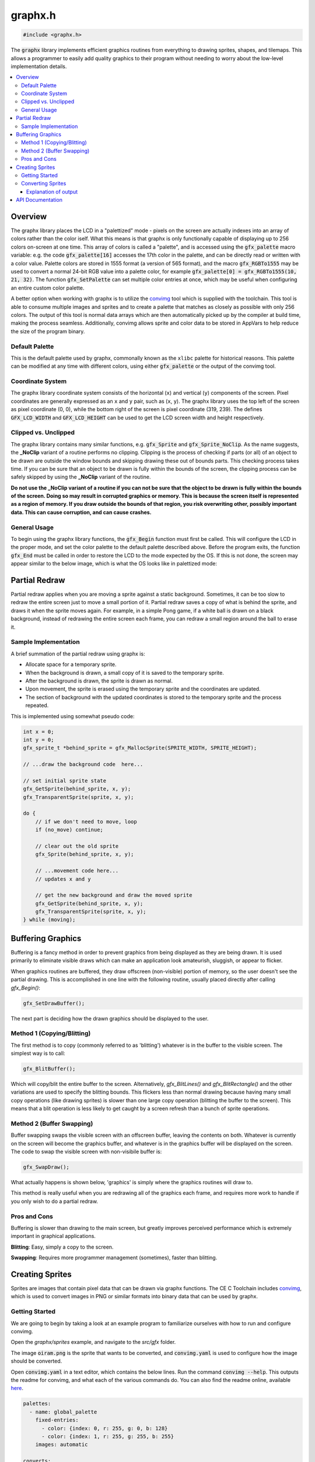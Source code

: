 .. _graphx_h:

graphx.h
========

.. code-block:: c

    #include <graphx.h>

The :code:`graphx` library implements efficient graphics routines from everything to drawing sprites, shapes, and tilemaps.
This allows a programmer to easily add quality graphics to their program without needing to worry about the low-level implementation details.

.. contents:: :local:
   :depth: 3

Overview
--------

The graphx library places the LCD in a "palettized" mode - pixels on the screen are actually indexes into an array of colors rather than the color iself.
What this means is that graphx is only functionally capable of displaying up to 256 colors on-screen at one time.
This array of colors is called a "palette", and is accessed using the :code:`gfx_palette` macro variable: e.g. the code :code:`gfx_palette[16]` accesses the 17th color in the palette, and can be directly read or written with a color value.
Palette colors are stored in 1555 format (a version of 565 format), and the macro :code:`gfx_RGBTo1555` may be used to convert a normal 24-bit RGB value into a palette color, for example :code:`gfx_palette[0] = gfx_RGBTo1555(10, 21, 32)`.
The function :code:`gfx_SetPalette` can set multiple color entries at once, which may be useful when configuring an entire custom color palette.

A better option when working with graphx is to utilize the `convimg <https://github.com/mateoconlechuga/convimg>`_ tool which is supplied with the toolchain.
This tool is able to consume multiple images and sprites and to create a palette that matches as closely as possible with only 256 colors.
The output of this tool is normal data arrays which are then automatically picked up by the compiler at build time, making the process seamless.
Additionally, convimg allows sprite and color data to be stored in AppVars to help reduce the size of the program binary. 

Default Palette
^^^^^^^^^^^^^^^

This is the default palette used by graphx, commonally known as the ``xlibc`` palette for historical reasons.
This palette can be modified at any time with different colors, using either :code:`gfx_palette` or the output of the convimg tool.

.. image:: images/graphx_palette.png
   :align: center

Coordinate System
^^^^^^^^^^^^^^^^^

The graphx library coordinate system consists of the horizontal (``x``) and vertical (``y``) components of the screen.
Pixel coordinates are generally expressed as an ``x`` and ``y`` pair, such as (``x``, ``y``).
The graphx library uses the top left of the screen as pixel coordinate (0, 0), while the bottom right of the screen is pixel coordinate (319, 239).
The defines :code:`GFX_LCD_WIDTH` and :code:`GFX_LCD_HEIGHT` can be used to get the LCD screen width and height respectively.

Clipped vs. Unclipped
^^^^^^^^^^^^^^^^^^^^^

The graphx library contains many similar functions, e.g. :code:`gfx_Sprite` and :code:`gfx_Sprite_NoClip`.
As the name suggests, the **_NoClip** variant of a routine performs no clipping.
Clipping is the process of checking if parts (or all) of an object to be drawn are outside the window bounds and skipping drawing these out of bounds parts.
This checking process takes time.
If you can be sure that an object to be drawn is fully within the bounds of the screen, the clipping process can be safely skipped by using the **_NoClip** variant of the routine.

**Do not use the _NoClip variant of a routine if you can not be sure that the object to be drawn is fully within the bounds of the screen. Doing so may result in corrupted graphics or memory.
This is because the screen itself is represented as a region of memory. If you draw outside the bounds of that region, you risk overwriting other, possibly important data. This can cause corruption, and can cause crashes.**

General Usage 
^^^^^^^^^^^^^

To begin using the graphx library functions, the :code:`gfx_Begin` function must first be called.
This will configure the LCD in the proper mode, and set the color palette to the default palette described above.
Before the program exits, the function :code:`gfx_End` must be called in order to restore the LCD to the mode expected by the OS.
If this is not done, the screen may appear similar to the below image, which is what the OS looks like in palettized mode:

.. image:: images/graphx_oops.png
   :align: center
   :width: 320px

Partial Redraw
--------------

Partial redraw applies when you are moving a sprite against a static background.
Sometimes, it can be too slow to redraw the entire screen just to move a small portion of it.
Partial redraw saves a copy of what is behind the sprite, and draws it when the sprite moves again.
For example, in a simple Pong game, if a white ball is drawn on a black background, instead of redrawing the entire screen each frame, you can redraw a small region around the ball to erase it.

Sample Implementation
^^^^^^^^^^^^^^^^^^^^^

A brief summation of the partial redraw using graphx is:

* Allocate space for a temporary sprite.
* When the background is drawn, a small copy of it is saved to the temporary sprite.
* After the background is drawn, the sprite is drawn as normal.
* Upon movement, the sprite is erased using the temporary sprite and the coordinates are updated.
* The section of background with the updated coordinates is stored to the temporary sprite and the process repeated.

This is implemented using somewhat pseudo code:

.. code-block:: c

    int x = 0;
    int y = 0;
    gfx_sprite_t *behind_sprite = gfx_MallocSprite(SPRITE_WIDTH, SPRITE_HEIGHT);

    // ...draw the background code  here...

    // set initial sprite state
    gfx_GetSprite(behind_sprite, x, y);
    gfx_TransparentSprite(sprite, x, y);

    do {
        // if we don't need to move, loop
        if (no_move) continue;

        // clear out the old sprite
        gfx_Sprite(behind_sprite, x, y);

        // ...movement code here...
        // updates x and y

        // get the new background and draw the moved sprite
        gfx_GetSprite(behind_sprite, x, y);
        gfx_TransparentSprite(sprite, x, y);
    } while (moving);

Buffering Graphics
------------------

Buffering is a fancy method in order to prevent graphics from being displayed as they are being drawn.
It is used primarily to eliminate visible draws which can make an application look amateurish, sluggish, or appear to flicker.

When graphics routines are buffered, they draw offscreen (non-visible) portion of memory, so the user doesn't see the partial drawing.
This is accomplished in one line with the following routine, usually placed directly after calling `gfx_Begin()`:

.. code-block:: c

    gfx_SetDrawBuffer();

The next part is deciding how the drawn graphics should be displayed to the user.

Method 1 (Copying/Blitting)
^^^^^^^^^^^^^^^^^^^^^^^^^^^

The first method is to copy (commonly referred to as 'blitting') whatever is in the buffer to the visible screen.
The simplest way is to call:

.. code-block:: c

    gfx_BlitBuffer();

Which will copy/blit the entire buffer to the screen.
Alternatively, `gfx_BlitLines()` and `gfx_BlitRectangle()` and the other variations are used to specify the blitting bounds.
This flickers less than normal drawing because having many small copy operations (like drawing sprites) is slower than one large copy operation (blitting the buffer to the screen). This means that a blit operation is less likely to get caught by a screen refresh than a bunch of sprite operations.

Method 2 (Buffer Swapping)
^^^^^^^^^^^^^^^^^^^^^^^^^^

Buffer swapping swaps the visible screen with an offscreen buffer, leaving the contents on both.
Whatever is currently on the screen will become the graphics buffer, and whatever is in the graphics buffer will be displayed on the screen.
The code to swap the visible screen with non-visibile buffer is:

.. code-block:: c

    gfx_SwapDraw();

What actually happens is shown below, 'graphics' is simply where the graphics routines will draw to.

.. image:: images/graphx_buffer.png
   :align: center

This method is really useful when you are redrawing all of the graphics each frame, and requires more work to handle if you only wish to do a partial redraw.

Pros and Cons
^^^^^^^^^^^^^

Buffering is slower than drawing to the main screen, but greatly improves perceived performance which is extremely important in graphical applications.

**Blitting**: Easy, simply a copy to the screen.

**Swapping**: Requires more programmer management (sometimes), faster than blitting.

Creating Sprites
----------------

Sprites are images that contain pixel data that can be drawn via graphx functions.
The CE C Toolchain includes `convimg <https://github.com/mateoconlechuga/convimg>`_, which is used to convert images in PNG or similar formats into binary data that can be used by graphx.

Getting Started
^^^^^^^^^^^^^^^

We are going to begin by taking a look at an example program to familiarize ourselves with how to run and configure convimg.

Open the `graphx/sprites` example, and navigate to the `src/gfx` folder.

The image :code:`oiram.png` is the sprite that wants to be converted, and :code:`convimg.yaml` is used to configure how the image should be converted.

Open :code:`convimg.yaml` in a text editor, which contains the below lines.
Run the command :code:`convimg --help`. This outputs the readme for convimg, and what each of the various commands do.
You can also find the readme online, available `here <https://github.com/mateoconlechuga/convimg/blob/master/README.md>`_.

.. code-block:: yaml

    palettes:
      - name: global_palette
        fixed-entries:
          - color: {index: 0, r: 255, g: 0, b: 128}
          - color: {index: 1, r: 255, g: 255, b: 255}
        images: automatic

    converts:
      - name: sprites
        palette: global_palette
        transparent-color-index: 0
        images:
          - oiram.png

    outputs:
      - type: c
        include-file: gfx.h
        palettes:
          - global_palette
        converts:
          - sprites

Converting Sprites
^^^^^^^^^^^^^^^^^^

Converting sprites requires you to type :code:`make gfx` instead of :code:`make`.
Any time you change an image or the :code:`convimg.yaml`, you will need to execute this command.

.. image:: images/graphx_sprites.png
   :align: center

You can now :code:`make` the project as you would any of the other examples.

Explanation of output
"""""""""""""""""""""

Sprites used in the graphx library are allowed 8 bits per pixel *(aka 8bpp)*, which allows for a total of :code:`256` colors.
As shown in the previous image, convimg was able to create a suitable palette for :code:`oiram.png` with 15 colors.
Once the palette is generated, convimg outputs C headers and source files that are automatically picked up by the toolchain and compiled into the final program.

API Documentation
-----------------

.. doxygenfile:: graphx.h
   :project: CE C/C++ Toolchain
